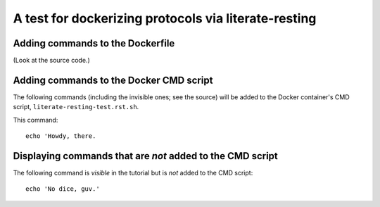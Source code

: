 =====================================================
A test for dockerizing protocols via literate-resting
=====================================================

Adding commands to the Dockerfile
---------------------------------

(Look at the source code.)

.. docker::

   # this command will end up in the Dockerfile used to build the docker
   # containers.


Adding commands to the Docker CMD script
----------------------------------------

The following commands (including the invisible ones; see the source)
will be added to the Docker container's CMD script,
``literate-resting-test.rst.sh``.

.. ::

   echo 'Hello, world'

This command:
::

   echo 'Howdy, there.

Displaying commands that are *not* added to the CMD script
----------------------------------------------------------

The following command is *visible* in the tutorial but is *not* added to
the CMD script::

   echo 'No dice, guv.'
